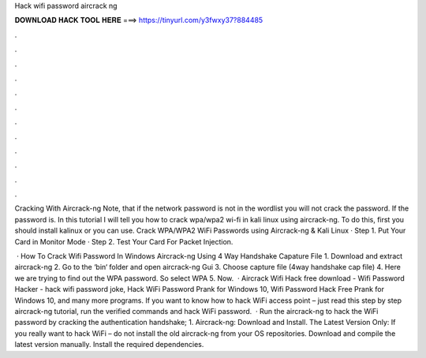 Hack wifi password aircrack ng



𝐃𝐎𝐖𝐍𝐋𝐎𝐀𝐃 𝐇𝐀𝐂𝐊 𝐓𝐎𝐎𝐋 𝐇𝐄𝐑𝐄 ===> https://tinyurl.com/y3fwxy37?884485



.



.



.



.



.



.



.



.



.



.



.



.

Cracking With Aircrack-ng Note, that if the network password is not in the wordlist you will not crack the password. If the password is. In this tutorial I will tell you how to crack wpa/wpa2 wi-fi in kali linux using aircrack-ng. To do this, first you should install kalinux or you can use. Crack WPA/WPA2 WiFi Passwords using Aircrack-ng & Kali Linux · Step 1. Put Your Card in Monitor Mode · Step 2. Test Your Card For Packet Injection.

 · How To Crack Wifi Password In Windows Aircrack-ng Using 4 Way Handshake Capature File 1. Download and extract aircrack-ng 2. Go to the ‘bin‘ folder and open aircrack-ng Gui 3. Choose capture file (4way handshake cap file) 4. Here we are trying to find out the WPA password. So select WPA 5. Now.  · Aircrack Wifi Hack free download - Wifi Password Hacker - hack wifi password joke, Hack WiFi Password Prank for Windows 10, Wifi Password Hack Free Prank for Windows 10, and many more programs. If you want to know how to hack WiFi access point – just read this step by step aircrack-ng tutorial, run the verified commands and hack WiFi password.  · Run the aircrack-ng to hack the WiFi password by cracking the authentication handshake; 1. Aircrack-ng: Download and Install. The Latest Version Only: If you really want to hack WiFi – do not install the old aircrack-ng from your OS repositories. Download and compile the latest version manually. Install the required dependencies.
